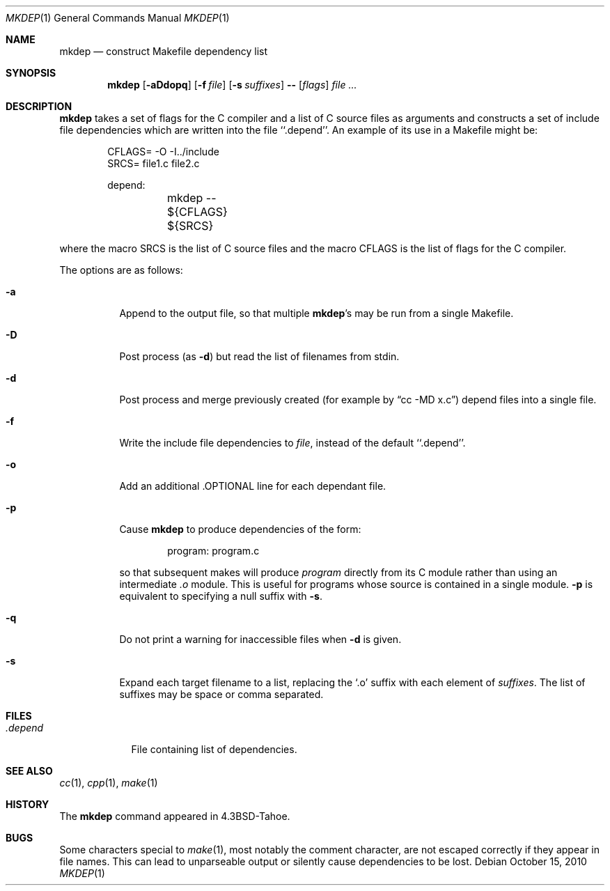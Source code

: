 .\"	$NetBSD: mkdep.1,v 1.15 2010/10/15 05:46:48 dholland Exp $
.\"
.\" Copyright (c) 1987, 1990, 1993
.\"	The Regents of the University of California.  All rights reserved.
.\"
.\" Redistribution and use in source and binary forms, with or without
.\" modification, are permitted provided that the following conditions
.\" are met:
.\" 1. Redistributions of source code must retain the above copyright
.\"    notice, this list of conditions and the following disclaimer.
.\" 2. Redistributions in binary form must reproduce the above copyright
.\"    notice, this list of conditions and the following disclaimer in the
.\"    documentation and/or other materials provided with the distribution.
.\" 3. Neither the name of the University nor the names of its contributors
.\"    may be used to endorse or promote products derived from this software
.\"    without specific prior written permission.
.\"
.\" THIS SOFTWARE IS PROVIDED BY THE REGENTS AND CONTRIBUTORS ``AS IS'' AND
.\" ANY EXPRESS OR IMPLIED WARRANTIES, INCLUDING, BUT NOT LIMITED TO, THE
.\" IMPLIED WARRANTIES OF MERCHANTABILITY AND FITNESS FOR A PARTICULAR PURPOSE
.\" ARE DISCLAIMED.  IN NO EVENT SHALL THE REGENTS OR CONTRIBUTORS BE LIABLE
.\" FOR ANY DIRECT, INDIRECT, INCIDENTAL, SPECIAL, EXEMPLARY, OR CONSEQUENTIAL
.\" DAMAGES (INCLUDING, BUT NOT LIMITED TO, PROCUREMENT OF SUBSTITUTE GOODS
.\" OR SERVICES; LOSS OF USE, DATA, OR PROFITS; OR BUSINESS INTERRUPTION)
.\" HOWEVER CAUSED AND ON ANY THEORY OF LIABILITY, WHETHER IN CONTRACT, STRICT
.\" LIABILITY, OR TORT (INCLUDING NEGLIGENCE OR OTHERWISE) ARISING IN ANY WAY
.\" OUT OF THE USE OF THIS SOFTWARE, EVEN IF ADVISED OF THE POSSIBILITY OF
.\" SUCH DAMAGE.
.\"
.\"     @(#)mkdep.1	8.1 (Berkeley) 6/6/93
.\"
.Dd October 15, 2010
.Dt MKDEP 1
.Os
.Sh NAME
.Nm mkdep
.Nd construct Makefile dependency list
.Sh SYNOPSIS
.Nm
.Op Fl aDdopq
.Op Fl f Ar file
.Op Fl s Ar suffixes
.Li --
.Op Ar flags
.Ar file ...
.Sh DESCRIPTION
.Nm
takes a set of flags for the C compiler and a list
of C source files as arguments and constructs a set of include
file dependencies which are written into the file ``.depend''.
An example of its use in a Makefile might be:
.Bd -literal -offset indent
CFLAGS= -O -I../include
SRCS= file1.c file2.c

depend:
	mkdep -- ${CFLAGS} ${SRCS}
.Ed
.Pp
where the macro SRCS is the list of C source files and the macro
CFLAGS is the list of flags for the C compiler.
.Pp
The options are as follows:
.Bl -tag -width Ds
.It Fl a
Append to the output file,
so that multiple
.Nm Ns 's
may be run from a single Makefile.
.It Fl D
Post process (as
.Fl d )
but read the list of filenames from stdin.
.It Fl d
Post process and merge previously created (for example by
.Dq cc -MD x.c )
depend files into a single file.
.It Fl f
Write the include file dependencies to
.Ar file ,
instead of the default ``.depend''.
.It Fl o
Add an additional .OPTIONAL line for each dependant file.
.It Fl p
Cause
.Nm
to produce dependencies of the form:
.Bd -literal -offset indent
program: program.c
.Ed
.Pp
so that subsequent makes will produce
.Ar program
directly from its C module rather than using an intermediate
.Pa \&.o
module.
This is useful for programs whose source is contained in a single
module.
.Fl p
is equivalent to specifying a null suffix with
.Fl s .
.It Fl q
Do not print a warning for inaccessible files when
.Fl d
is given.
.It Fl s
Expand each target filename to a list, replacing the
.Ql \&.o
suffix with each element of
.Ar suffixes .
The list of suffixes may be space or comma separated.
.El
.Sh FILES
.Bl -tag -width .depend -compact
.It Pa .depend
File containing list of dependencies.
.El
.Sh SEE ALSO
.Xr cc 1 ,
.Xr cpp 1 ,
.Xr make 1
.Sh HISTORY
The
.Nm
command appeared in
.Bx 4.3 Tahoe .
.Sh BUGS
Some characters special to
.Xr make 1 ,
most notably the comment character, are not escaped correctly if they
appear in file names.
This can lead to unparseable output or silently cause dependencies to
be lost.
.\" (This problem is actually in gcc -M.)
